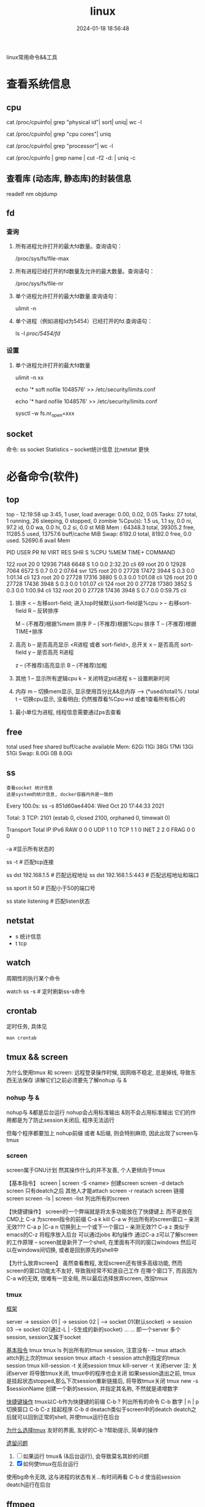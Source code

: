 #+title: linux
#+date: 2024-01-18 18:56:48
#+hugo_section: docs
#+hugo_bundle: os
#+export_file_name: linux
#+hugo_weight: 1
#+hugo_draft: false
#+hugo_auto_set_lastmod: t
#+hugo_custom_front_matter: :bookCollapseSection true

linux常用命令&&工具

* 查看系统信息
** cpu
   # 总核数 = 物理CPU个数 X 每颗物理CPU的核数
   # 总逻辑CPU数 = 物理CPU个数 X 每颗物理CPU的核数 X 超线程数

   # 查看物理CPU个数
   cat /proc/cpuinfo| grep "physical id"| sort| uniq| wc -l

   # 查看每个物理CPU中core的个数(即核数)
   cat /proc/cpuinfo| grep "cpu cores"| uniq

   # 查看逻辑CPU的个数
   cat /proc/cpuinfo| grep "processor"| wc -l
 

   # 查看CPU信息（型号）
   cat /proc/cpuinfo | grep name | cut -f2 -d: | uniq -c
   
** 查看库 (动态库, 静态库)的封装信息
   readelf
   nm
   objdump
  
** fd
*** 查询
    1. 所有进程允许打开的最大fd数量。查询语句：
       #+BEGIN_EXAMPLE sh
       /proc/sys/fs/file-max
       #+END_EXAMPLE
    2. 所有进程已经打开的fd数量及允许的最大数量。查询语句：
       #+BEGIN_EXAMPLE sh
       /proc/sys/fs/file-nr
       #+END_EXAMPLE
    3. 单个进程允许打开的最大fd数量.查询语句：
       #+BEGIN_EXAMPLE sh
       ulimit -n
       #+END_EXAMPLE
    4. 单个进程（例如进程id为5454）已经打开的fd.查询语句：
       #+BEGIN_EXAMPLE sh
       ls -l /proc/5454/fd/
       #+END_EXAMPLE
*** 设置
    1. 单个进程允许打开的最大fd数量
       #+BEGIN_EXAMPLE sh
       # 用户单进程最大; 仅当前sesstion生效
       # ulimit -n 实际是 ulimit -Sn (Soft软件)
       #          H硬件是 ulimit -Hn
       ulimit -n xx 

       # 用户单进程S(软件)最大 -- 需要重新登录生效
       echo '* soft nofile 1048576' >> /etc/security/limits.conf
       # 用户单进程H(硬件)最大 -- 需要重新登录生效
       # 该值一定不能大于fs.nr_open, 否则注销后将无法正常登录!!!
       echo '* hard nofile 1048576' >> /etc/security/limits.conf 
       
       # 重点!!! 以上3个的配置数都受限于fs.nr_open -- 调用sysctl -p生效
       sysctl -w fs.nr_open=xxx
       #+END_EXAMPLE
       
** socket
   命令: ss
   socket Statistics -- socket统计信息
   比netstat 更快


* 必备命令(软件)
** top
   #+BEGIN_EXAMPLE sh 信息含义 重点关注 cpu可用%Cpu->id, 内存可用MiB->availMem, 服务器负载情况top-> load average
   # top      当前系统时间; 启动了3小时45分钟; user同时在线的用户; load average服务器1min, 5min, 15min的负载情况
   #          load average数据是每隔5秒钟检查一次活跃的进程数，然后按特定算法计算出的数值。
   #                      如果这个数除以逻辑CPU的数量，结果高于5的时候就表明系统在超负荷运转了
   # Tasks    总共开启了27个进程, 1个在run, 26个sleep, 0stoped, 0僵尸进程zombie
   # %cpu     总核数的平均值(不会大于100%), us用户占比, sy系统占比, ni用户进程空间内改变过优先级的进程占用CPU百分比
   #          id空闲cpu百分比, wa用户进程空间内改变过优先级的进程占用CPU百分比, hi硬件中断, si软件中断, st实时
   # MiB Mem  total系统物理总内存, free空闲内存, used已使用,    buff/cache缓冲区内存
   # MiB Swap total交换总内存,     free交换空闲, used交换已用,  avail 可用内存
   # 这一系列信息是系统的信息, docker容器内外是一致的
   top - 12:19:58 up  3:45,  1 user,  load average: 0.00, 0.02, 0.05
   Tasks:  27 total,   1 running,  26 sleeping,   0 stopped,   0 zombie
   %Cpu(s):  1.5 us,  1.1 sy,  0.0 ni, 97.2 id,  0.0 wa,  0.0 hi,  0.2 si,  0.0 st
   MiB Mem :  64348.3 total,  39305.2 free,  11285.5 used,  13757.6 buff/cache
   MiB Swap:   8192.0 total,   8192.0 free,      0.0 used.  52690.6 avail Mem 


   # pid      pid
   # user     谁启动的该进程
   # PR       优先级
   # ni       nice值 负值表示高优先级，正值表示低优先级
   # VIRT     虚拟内存
   # RES      真实内存
   # SHR      共享内存
   # %CPU     单核cpu占比, 大于100%表示占用了多个cpu核, 不能大于100% * cpu核数
   # TIME+    进程运行总时间??占用cpu的总时间??
   # COMMAND  进程启动时的命令
     PID USER      PR  NI    VIRT    RES    SHR S  %CPU  %MEM     TIME+ COMMAND

     122 root      20   0   12936   7148   6648 S   1.0   0.0   2:32.20 cli                                                                            
     69  root      20   0   12928   7064   6572 S   0.7   0.0   2:07.64 svr                                                                            
     125 root      20   0   27728  17472   3944 S   0.3   0.0   1:01.14 cli                                                                            
     123 root      20   0   27728  17316   3880 S   0.3   0.0   1:01.08 cli                                                                            
     126 root      20   0   27728  17436   3948 S   0.3   0.0   1:01.07 cli                                                                            
     124 root      20   0   27728  17380   3852 S   0.3   0.0   1:00.94 cli                                                                            
     132 root      20   0   27728  17436   3948 S   0.7   0.0   0:59.75 cli      
   #+END_EXAMPLE
   #+BEGIN_EXAMPLE sh 常用快捷键
   1. 排序
      < -- 左移sort-field; 进入top时候默认sort-field是%cpu
      > -- 右移sort-field
      R -- 反转排序

      M -- (不推荐)根据%mem 排序
      P -- (不推荐)根据%cpu 排序
      T -- (不推荐)根据TIME+排序
   2. 高亮
      b -- 是否高亮显示 <R进程 或者 sort-field>, 总开关
      x -- 是否高亮 sort-field
      y -- 是否高亮 R进程

      z -- (不推荐)高亮显示
      B -- (不推荐)加粗

   3. 其他
      1 -- 显示所有逻辑cpu
      k -- 关闭特定pid进程
      s -- 设置刷新时间
   4. 内存
      m -- 切换mem显示, 显示使用百分比&&总内存 -->  (*used/total)% / total
      t -- 切换cpu显示, 没看明白; 仍然推荐看%Cpu->id 或者1查看所有核心的


   #+END_EXAMPLE
   #+BEGIN_EXAMPLE sh 不足
   1. 最小单位为进程, 线程信息需要通过ps去查看
   #+END_EXAMPLE
** free
   #+BEGIN_EXAMPLE sh 内存信息含义( free -h 输出结果 )
   # total        系统总内存
   # used         已经使用的内存
   # free         空闲的内存 -- 不等于可用内存
   # shared       已经舍弃的内存???
   # buff/cache   io读写内存;内存紧张的时候,会自动释放; cache文件系统缓存; buff 裸设备相关缓存
   # available    可用内存. = free + buff/cache
		 total        used        free      shared  buff/cache   available
   Mem:           62Gi        11Gi        38Gi        17Mi        13Gi        51Gi
   Swap:         8.0Gi          0B       8.0Gi
   #+END_EXAMPLE
** ss
   : 查看socket 统计信息
   : 这是system的统计信息, docker容器内外是一致的

   #+BEGIN_EXAMPLE sh 信息详解
   # every 100s 每100s刷新一次 ss-s  851d60ae4404是服务器名字  服务器当前时间
   # total:           这个数值是docker容器有关的, 每个单独计算;   貌似是inet + 1 TODONOW.
   # TCP: 2101        这个数值是docker容器无关的, 容器内外都一样; 貌似是state总和?? TODONOW
   #      estab    -- 这个数值是docker容器相关的, 每个单独计算
   #      closed   -- 这个数值是docker容器相关的, 每个单独计算
   #      orphaned --
   #      timewait --   
   Every 100.0s: ss -s      851d60ae4404: Wed Oct 20 17:44:33 2021

   Total: 3
   TCP:   2101 (estab 0, closed 2100, orphaned 0, timewait 0)

   # RAW
   # UDP
   # TCP   这里的total是docker容器相关的, 每个单独计算
   # INET
   # FRAG
   Transport Total     IP        IPv6
   RAW       0         0         0
   UDP       1         1         0
   TCP       1         1         0
   INET      2         2         0
   FRAG      0         0         0
   #+END_EXAMPLE

   #+BEGIN_EXAMPLE sh 常用参数
   # ss默认只显示state = established状态的, 可以通过-a或state参数来控制显示
   -a  #显示所有状态的
   
   #+END_EXAMPLE
   #+BEGIN_EXAMPLE sh 过滤参数
   # -4 ipv4
   # -6 ipv6
   # -t tcp协议
   # -u udp协议 等等
   ss -t                     # 匹配tcp连接
   
   # dst   -- 远端
   # src   -- 本地   
   ss dst 192.168.1.5        # 匹配远程地址
   ss dst 192.168.1.5:443    # 匹配远程地址和端口
   
   # dport --
   # sport --
   # 可以通过比较参数来选择某个区间的端口号
   # le, ge, eq, ne, gt, lt -- 与sh的语法一致
   ss sport lt 50            # 匹配小于50的端口号

   # state 通过tcp连接状态进行过滤
   # 常用状态
   # established, SYN-SENT, syn-recv, fin-wait-1, fin-wait-2, time-wait, closed, close-wait, listen, closing
   ss state listening        # 匹配listen状态
   #+END_EXAMPLE
** netstat
   - s 统计信息
   - t tcp
** watch
   周期性的执行某个命令

   #+BEGIN_EXAMPLE sh
   watch ss -s # 定时刷新ss-s命令
   #+END_EXAMPLE
** crontab
   定时任务, 具体见
   #+BEGIN_EXAMPLE
   man crontab
   #+END_EXAMPLE
** tmux && screen
   为什么使用tmux 和 screen: 远程登录操作时候, 因网络不稳定, 总是掉线, 导致东西无法保存
   讲解它们之前必须要先了解nohup 与 &
*** nohup 与 &
    nohup与 &都是后台运行
    nohup会占用标准输出
    &则不会占用标准输出
    它们的作用都是为了防止session关闭后, 程序无法运行

    但每个程序都要加上 nohup前缀 或者 &后缀, 则会特别麻烦, 因此出现了screen与tmux

*** screen
    screen属于GNU计划
    然其操作什么的并不友善, 个人更倾向于tmux

    【基本指令】
    screen | screen -S <name> 创建screen
    screen -d                 detach screen  只有deatch之后 其他人才能attach
    screen -r                 reatach screen 链接screen
    screen -ls | screen -list 列出所有的screen

    【快捷键操作】
    screen的一个弊端就是将太多功能放在了快捷键上 而不是放在CMD上
    C-a 为screen指令的前缀
    C-a k  kill
    C-a w  列出所有的screen窗口  -- 亲测无效???
    C-a p |C-a n 切换到上一个或下一个窗口 -- 亲测无效??
    C-a z  类似于emacs的C-z 将程序放入后台 可以通过jobs 和fg操作
    通过C-a z可以了解screen的工作原理 -- screen就是新开了一个shell, 在里面有不同的窗口windows
    然后可以在windows间切换, 或者是回到原先的shell中


    【为什么放弃screen】
    虽然查看教程, 发现screen还有很多高级功能, 然而screen的窗口功能太不友好, 导致我经常不知道自己工作
    在哪个窗口下, 而且因为C-a w的无效, 很难有一览全局, 所以最后选择放弃screen, 改投tmux

*** tmux
    _框架_

    server  -> session 01  |
            -> session 02  |  --> socket 01(默认socket)
            -> session 03     --> socket 02(通过-L | -S生成的新的socket)
            ...
	    ...
    即一个server 多个session, session又属于socket

    _基本指令_
    tmux
    tmux ls                  列出所有的tmux session, 注意没有-  --
    tmux attach              attch到上次的tmux session
    tmux attach -t session   attch到指定的tmux session
    tmux kill-session -t     关闭session
    tmux kill-server -t      关闭server
    注: 关闭server 将导致tmux关闭, tmux中的程序也会关闭
        如果session退出之前, tmux是挂起状态stopped,那么下次session重新链接后, 将导致tmux关闭
    tmux new -s $sessionName 创建一个新的session, 并指定其名称, 不然就是递增数字

    _快捷键操作_
    tmux以C-b作为快捷键的前缀
    C-b ?             列出所有的命令
    C-b 数字 | n | p  切换窗口
    C-b C-z           挂起程序
    C-b d             deatach类似于screen中的deatch
                      deatch之后就可以回到正常的shell, 并使tmux运行在后台

    _为什么选择tmux_
    友好的界面, 友好的C-b ?帮助提示, 简单的操作

    _遗留问题_
     1. [ ] 如果运行 tmux& (&后台运行), 会导致莫名其妙的问题
     2. [X] 如何使tmux在后台运行
	使用bg命令无效, 这与进程的状态有关...有时间再看
	C-b d 使当前session deatch运行在后台

** ffmpeg
   : 强大的视频解码软件
   ffmpeg -i https://××××××××/really.m3u8 -c copy  xxx.mp4 

** sort
   根据ASCII进行排序, 默认为升序
   - u 去除重复行
   - r 降序
   - n 根据数值进行排序
     : 你有没有遇到过10比2小的情况。我反正遇到过。
     : 出现这种情况是由于排序程序将这些数字按字符来排序了，排序程序会先比较1和2，显然1小，所以就将10放在2前面
     : -n可以告诉sort根据数值进行排序, 而非ASCII
   - k, t  k指定列数, t指定分隔符
   - f 会将小写字母都转换为大写字母来进行比较，亦即忽略大小写
   
** wc -l
   统计行数
* 管道
** | && xargs
   1. 管道是实现“将前面的标准输出作为后面的标准输入”
   2. xargs是实现“将标准输入作为命令的参数”


   
